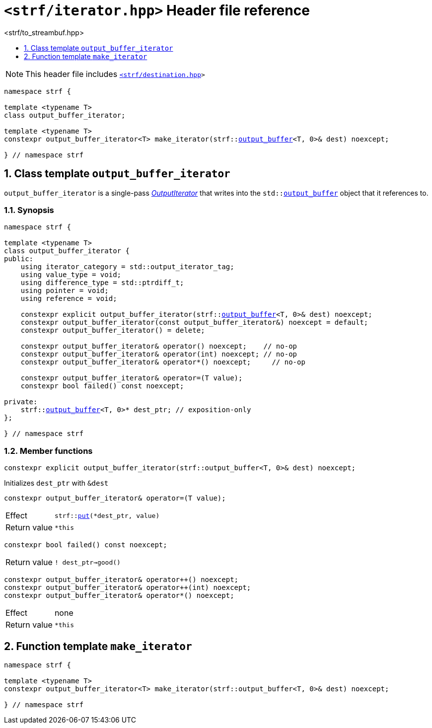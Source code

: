 ////
Copyright (C) (See commit logs on github.com/robhz786/strf)
Distributed under the Boost Software License, Version 1.0.
(See accompanying file LICENSE_1_0.txt or copy at
http://www.boost.org/LICENSE_1_0.txt)
////

[[main]]
= `<strf/iterator.hpp>` Header file reference
:source-highlighter: prettify
:sectnums:
:toc: left
:toc-title: <strf/to_streambuf.hpp>
:toclevels: 1
:icons: font

:output_buffer: <<destination_hpp#output_buffer,output_buffer>>
:destination:   <<destination_hpp#destination,destination>>
:put:           <<destination_hpp#output_buffer_put,put>>

NOTE: This header file includes `<<destination_hpp#,<strf/destination.hpp>>>`

[source,cpp,subs=normal]
----
namespace strf {

template <typename T>
class output_buffer_iterator;

template <typename T>
constexpr output_buffer_iterator<T> make_iterator(strf::{output_buffer}<T, 0>& dest) noexcept;

} // namespace strf
----

== Class template `output_buffer_iterator`

`output_buffer_iterator` is a single-pass
__https://en.cppreference.com/w/cpp/named_req/OutputIterator[OutputIterator]__
that writes into the `std::{output_buffer}` object that it references to.

=== Synopsis

[source,cpp,subs=normal]
----
namespace strf {

template <typename T>
class output_buffer_iterator {
public:
    using iterator_category = std::output_iterator_tag;
    using value_type = void;
    using difference_type = std::ptrdiff_t;
    using pointer = void;
    using reference = void;

    constexpr explicit output_buffer_iterator(strf::{output_buffer}<T, 0>& dest) noexcept;
    constexpr output_buffer_iterator(const output_buffer_iterator&) noexcept = default;
    constexpr output_buffer_iterator() = delete;

    constexpr output_buffer_iterator& operator++() noexcept;    // no-op
    constexpr output_buffer_iterator& operator++(int) noexcept; // no-op
    constexpr output_buffer_iterator& operator*() noexcept;     // no-op

    constexpr output_buffer_iterator& operator=(T value);
    constexpr bool failed() const noexcept;

private:
    strf::{output_buffer}<T, 0>* dest_ptr; // exposition-only
};

} // namespace strf
----

=== Member functions

====
[source,cpp]
----
constexpr explicit output_buffer_iterator(strf::output_buffer<T, 0>& dest) noexcept;
----
Initializes `dest_ptr` with `&dest`
====

====
[source,cpp]
----
constexpr output_buffer_iterator& operator=(T value);
----
[horizontal]
Effect::
`strf::{put}(*dest_ptr, value)`
Return value::
`*this`
====

====
[source,cpp]
----
constexpr bool failed() const noexcept;
----
[horizontal]
Return value::
`! dest_ptr->good()`
====


====
[source,cpp]
----
constexpr output_buffer_iterator& operator++() noexcept;
constexpr output_buffer_iterator& operator++(int) noexcept;
constexpr output_buffer_iterator& operator*() noexcept;
----
[horizontal]
Effect:: none
Return value:: `*this`
====

[[make_iterator]]
== Function template `make_iterator`

[source,cpp]
----
namespace strf {

template <typename T>
constexpr output_buffer_iterator<T> make_iterator(strf::output_buffer<T, 0>& dest) noexcept;

} // namespace strf
----


